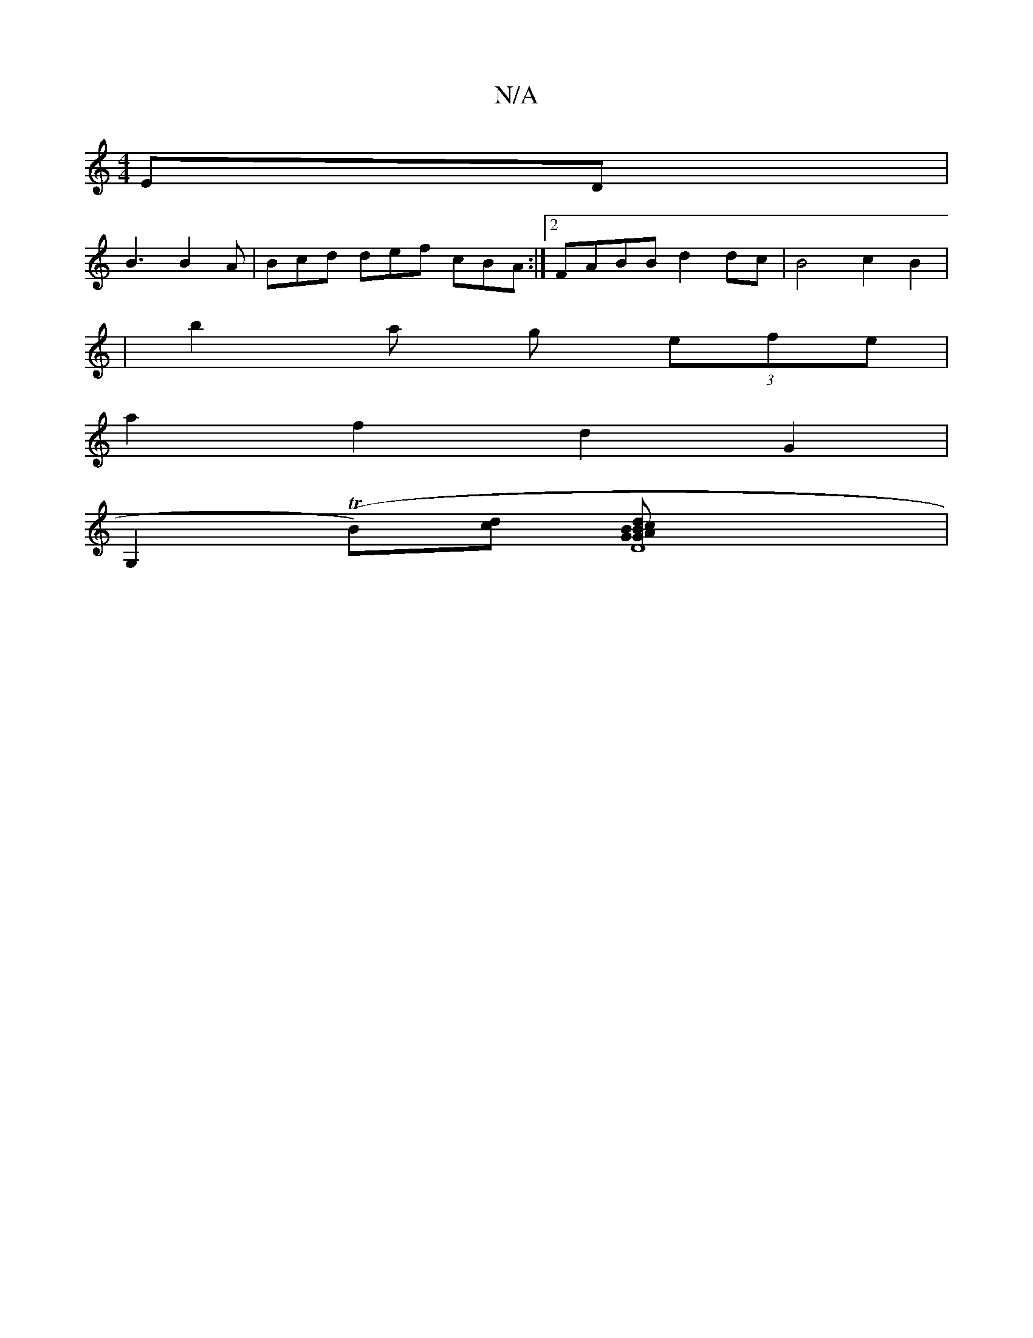 X:1
T:N/A
M:4/4
R:N/A
K:Cmajor
ED |
B3 B2A | Bcd def cBA :|2 FABB d2dc|B4 c2 B2 |
|b2 a g (3efe |
a2 f2 d2 G2 |
G,2 (TB)[cd] [D8| "G"GBB dcB |"c"G4z2 "Em7"defg|"D7"f2 g2 "Gm"b2 d | "Am" A2G2 c2 B2 | "G"B2z2 "A" G2G2BA]|

f2e Bed| d